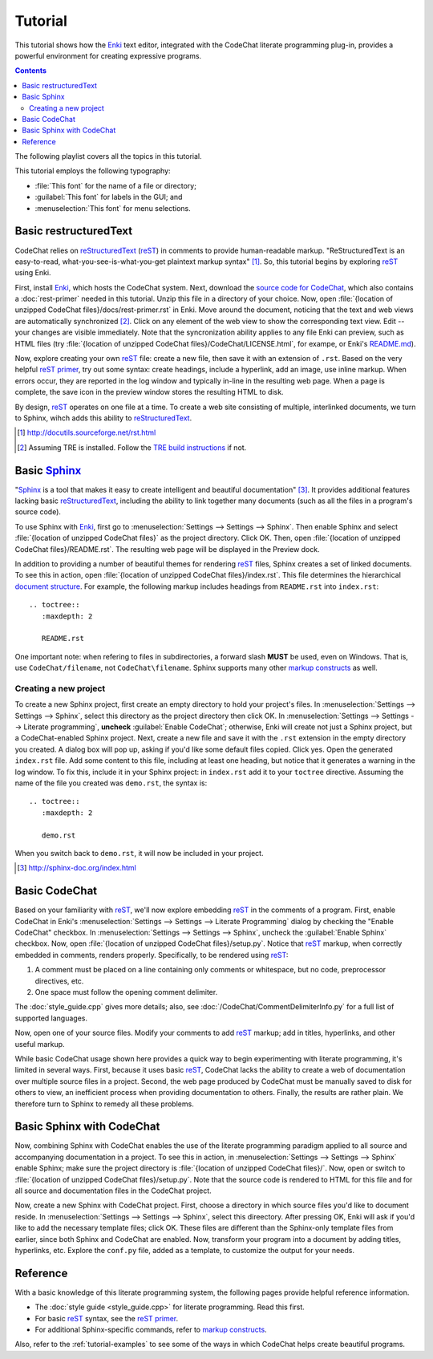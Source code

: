 .. Copyright (C) 2012-2017 Bryan A. Jones.

   This file is part of CodeChat.

   CodeChat is free software: you can redistribute it and/or modify it under the terms of the GNU General Public License as published by the Free Software Foundation, either version 3 of the License, or (at your option) any later version.

   CodeChat is distributed in the hope that it will be useful, but WITHOUT ANY WARRANTY; without even the implied warranty of MERCHANTABILITY or FITNESS FOR A PARTICULAR PURPOSE.  See the GNU General Public License for more details.

   You should have received a copy of the GNU General Public License along with CodeChat.  If not, see <http://www.gnu.org/licenses/>.

********
Tutorial
********
This tutorial shows how the `Enki <http://enki-editor.org/>`_ text editor, integrated with the CodeChat literate programming plug-in, provides a powerful environment for creating expressive programs.

.. contents:: Contents
   :local:

The following playlist covers all the topics in this tutorial.

.. raw:: html

   <iframe width="853" height="480" src="https://www.youtube.com/embed/videoseries?list=PLOJAqFa3UI2EmpUOy7PhAJ7adRnBZkC6U" frameborder="0" allowfullscreen></iframe>

This tutorial employs the following typography:

* :file:`This font` for the name of a file or directory;
* :guilabel:`This font` for labels in the GUI; and
* :menuselection:`This font` for menu selections.

Basic restructuredText
======================
CodeChat relies on `reStructuredText <http://docutils.sourceforge.net/rst.html>`_ (`reST <http://docutils.sourceforge.net/rst.html>`_) in comments to provide human-readable markup. "ReStructuredText is an easy-to-read, what-you-see-is-what-you-get plaintext markup syntax" [#]_. So, this tutorial begins by exploring reST_ using Enki.

First, install Enki_, which hosts the CodeChat system. Next, download the `source code for CodeChat <https://github.com/bjones1/CodeChat/archive/master.zip>`_, which also contains a :doc:`rest-primer` needed in this tutorial. Unzip this file in a directory of your choice. Now, open :file:`{location of unzipped CodeChat files}/docs/rest-primer.rst` in Enki. Move around the document, noticing that the text and web views are automatically synchronized [#]_. Click on any element of the web view to show the corresponding text view. Edit -- your changes are visible immediately. Note that the syncronization ability applies to any file Enki can preview, such as HTML files (try :file:`{location of unzipped CodeChat files}/CodeChat/LICENSE.html`, for exampe, or Enki's `README.md <https://raw.githubusercontent.com/hlamer/enki/master/README.md>`_).

Now, explore creating your own reST_ file: create a new file, then save it with an extension of ``.rst``. Based on the very helpful `reST primer <http://sphinx-doc.org/rest.html>`_, try out some syntax: create headings, include a hyperlink, add an image, use inline markup. When errors occur, they are reported in the log window and typically in-line in the resulting web page. When a page is complete, the save icon in the preview window stores the resulting HTML to disk.

By design, reST_ operates on one file at a time. To create a web site consisting of multiple, interlinked documents, we turn to Sphinx, wihch adds this ability to reStructuredText_.

.. [#] http://docutils.sourceforge.net/rst.html

.. [#] Assuming TRE is installed. Follow the `TRE build instructions <https://github.com/bjones1/tre/blob/master/INSTALL.rst>`_ if not.

Basic Sphinx_
=============
"`Sphinx <http://sphinx-doc.org/index.html>`_ is a tool that makes it easy to create intelligent and beautiful documentation" [#]_. It provides additional features lacking basic reStructuredText_, including the ability to link together many documents (such as all the files in a program's source code).

To use Sphinx with Enki_, first go to :menuselection:`Settings --> Settings --> Sphinx`. Then enable Sphinx and select :file:`{location of unzipped CodeChat files}` as the project directory. Click OK. Then, open :file:`{location of unzipped CodeChat files}/README.rst`. The resulting web page will be displayed in the Preview dock.

In addition to providing a number of beautiful themes for rendering reST_ files, Sphinx creates a set of linked documents. To see this in action, open :file:`{location of unzipped CodeChat files}/index.rst`. This file determines the hierarchical `document structure <http://sphinx-doc.org/markup/toctree.html>`_. For example, the following markup includes headings from ``README.rst`` into ``index.rst``::

   .. toctree::
      :maxdepth: 2

      README.rst

One important note: when refering to files in subdirectories, a forward slash **MUST** be used, even on Windows. That is, use ``CodeChat/filename``, not ``CodeChat\filename``. Sphinx supports many other `markup constructs <http://sphinx-doc.org/markup/index.html>`_ as well.

Creating a new project
----------------------
To create a new Sphinx project, first create an empty directory to hold your project's files. In :menuselection:`Settings --> Settings --> Sphinx`, select this directory as the project directory then click OK. In :menuselection:`Settings --> Settings --> Literate programming`, **uncheck** :guilabel:`Enable CodeChat`; otherwise, Enki will create not just a Sphinx project, but a CodeChat-enabled Sphinx project. Next, create a new file and save it with the ``.rst`` extension in the empty directory you created. A dialog box will pop up, asking if you'd like some default files copied. Click yes. Open the generated ``index.rst`` file. Add some content to this file, including at least one heading, but notice that it generates a warning in the log window. To fix this, include it in your Sphinx project: in ``index.rst`` add it to your ``toctree`` directive. Assuming the name of the file you created was ``demo.rst``, the syntax is::

   .. toctree::
      :maxdepth: 2

      demo.rst

When you switch back to ``demo.rst``, it will now be included in your project.

.. [#] http://sphinx-doc.org/index.html

Basic CodeChat
==============
Based on your familiarity with reST_, we'll now explore embedding reST_ in the comments of a program. First, enable CodeChat in Enki's :menuselection:`Settings --> Settings --> Literate Programming` dialog by checking the "Enable CodeChat" checkbox. In :menuselection:`Settings --> Settings --> Sphinx`, uncheck the :guilabel:`Enable Sphinx` checkbox. Now, open :file:`{location of unzipped CodeChat files}/setup.py`. Notice that reST_ markup, when correctly embedded in comments, renders properly. Specifically, to be rendered using reST_:

#. A comment must be placed on a line containing only comments or whitespace, but no code, preprocessor directives, etc.
#. One space must follow the opening comment delimiter.

The :doc:`style_guide.cpp` gives more details; also, see :doc:`/CodeChat/CommentDelimiterInfo.py` for a full list of supported languages.

Now, open one of your source files. Modify your comments to add reST_ markup; add in titles, hyperlinks, and other useful markup.

While basic CodeChat usage shown here provides a quick way to begin experimenting with literate programming, it's limited in several ways. First, because it uses basic reST_, CodeChat lacks the ability to create a web of documentation over multiple source files in a project. Second, the web page produced by CodeChat must be manually saved to disk for others to view, an inefficient process when providing documentation to others. Finally, the results are rather plain. We therefore turn to Sphinx to remedy all these problems.

Basic Sphinx with CodeChat
==========================
Now, combining Sphinx with CodeChat enables the use of the literate programming paradigm applied to all source and accompanying documentation in a project. To see this in action, in :menuselection:`Settings --> Settings --> Sphinx` enable Sphinx; make sure the project directory is :file:`{location of unzipped CodeChat files}/`. Now, open or switch to :file:`{location of unzipped CodeChat files}/setup.py`. Note that the source code is rendered to HTML for this file and for all source and documentation files in the CodeChat project.

Now, create a new Sphinx with CodeChat project. First, choose a directory in which source files you'd like to document reside. In :menuselection:`Settings --> Settings --> Sphinx`, select this direectory. After pressing OK, Enki will ask if you'd like to add the necessary template files; click OK. These files are different than the Sphinx-only template files from earlier, since both Sphinx and CodeChat are enabled. Now, transform your program into a document by adding titles, hyperlinks, etc. Explore the ``conf.py`` file, added as a template, to customize the output for your needs.

Reference
=========
With a basic knowledge of this literate programming system, the following pages provide helpful reference information.

* The :doc:`style guide <style_guide.cpp>` for literate programming. Read this first.
* For basic reST_ syntax, see the `reST primer`_.
* For additional Sphinx-specific commands, refer to `markup constructs`_.

Also, refer to the :ref:`tutorial-examples` to see some of the ways in which CodeChat helps create beautiful programs.
